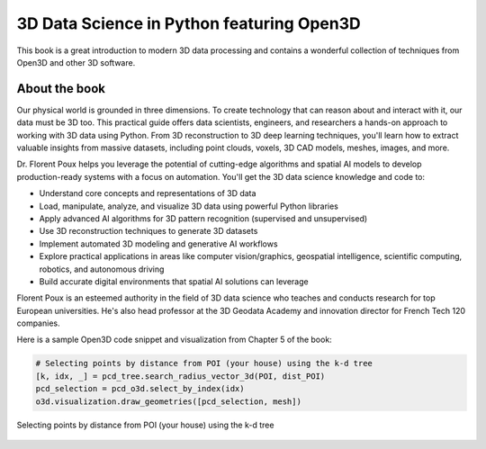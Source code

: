 .. _poux_book:

3D Data Science in Python featuring Open3D
==========================================

This book is a great introduction to modern 3D data processing and contains a
wonderful collection of techniques from Open3D and other 3D software.

.. image:: https://learning.oreilly.com/covers/urn:orm:book:9781098161323/400w/
    :alt: Book cover
    :width: 400px
    :align: center
    :target: https://learning.oreilly.com/library/view/3d-data-science/9781098161323/


About the book
--------------

Our physical world is grounded in three dimensions. To create technology that
can reason about and interact with it, our data must be 3D too. This practical
guide offers data scientists, engineers, and researchers a hands-on approach to
working with 3D data using Python. From 3D reconstruction to 3D deep learning
techniques, you'll learn how to extract valuable insights from massive datasets,
including point clouds, voxels, 3D CAD models, meshes, images, and more.

Dr. Florent Poux helps you leverage the potential of cutting-edge algorithms and
spatial AI models to develop production-ready systems with a focus on
automation. You'll get the 3D data science knowledge and code to:

* Understand core concepts and representations of 3D data
* Load, manipulate, analyze, and visualize 3D data using powerful Python libraries
* Apply advanced AI algorithms for 3D pattern recognition (supervised and unsupervised)
* Use 3D reconstruction techniques to generate 3D datasets
* Implement automated 3D modeling and generative AI workflows
* Explore practical applications in areas like computer vision/graphics, geospatial intelligence, scientific computing, robotics, and autonomous driving
* Build accurate digital environments that spatial AI solutions can leverage

Florent Poux is an esteemed authority in the field of 3D data science who
teaches and conducts research for top European universities. He's also head
professor at the 3D Geodata Academy and innovation director for French Tech 120
companies.

Here is a sample Open3D code snippet and visualization from Chapter 5 of the book:

.. code-block:: python

   # Selecting points by distance from POI (your house) using the k-d tree 
   [k, idx, _] = pcd_tree.search_radius_vector_3d(POI, dist_POI)
   pcd_selection = pcd_o3d.select_by_index(idx)
   o3d.visualization.draw_geometries([pcd_selection, mesh])


.. figure:: https://learning.oreilly.com/api/v2/epubs/urn:orm:book:9781098161323/files/assets/ddsp_0508.png
    :alt: Selecting points by distance from POI using k-d tree
    :width: 400px
    :align: center

    Selecting points by distance from POI (your house) using the k-d tree